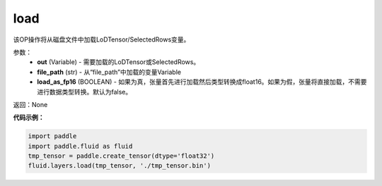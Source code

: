 .. _cn_api_fluid_layers_load:

load
-------------------------------

.. py:function:: paddle.fluid.layers.load(out, file_path, load_as_fp16=None)




该OP操作将从磁盘文件中加载LoDTensor/SelectedRows变量。


参数：
    - **out** (Variable) - 需要加载的LoDTensor或SelectedRows。
    - **file_path** (str) - 从“file_path”中加载的变量Variable
    - **load_as_fp16** (BOOLEAN) - 如果为真，张量首先进行加载然后类型转换成float16。如果为假，张量将直接加载，不需要进行数据类型转换。默认为false。

返回：None

**代码示例：**


.. code-block:: python

    import paddle
    import paddle.fluid as fluid
    tmp_tensor = paddle.create_tensor(dtype='float32')
    fluid.layers.load(tmp_tensor, './tmp_tensor.bin')

